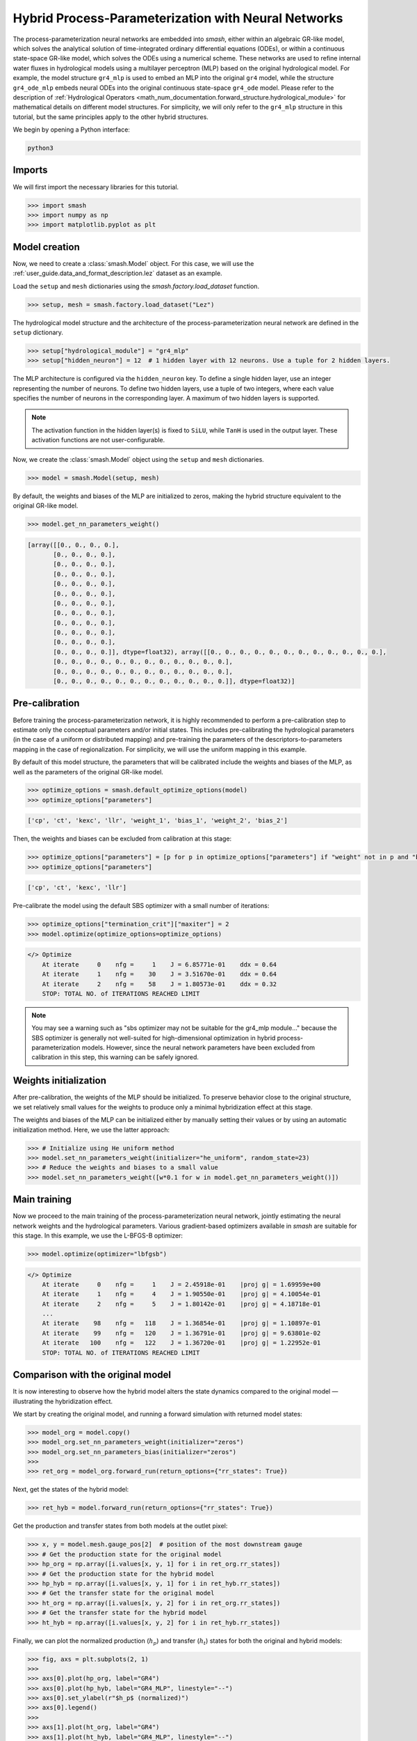 .. _user_guide.in_depth.hybrid_process_parameterization:

====================================================
Hybrid Process-Parameterization with Neural Networks
====================================================

The process-parameterization neural networks are embedded into `smash`, either within an algebraic GR-like model, which solves the analytical solution of time-integrated ordinary differential equations (ODEs), or within a continuous state-space GR-like model, which solves the ODEs using a numerical scheme. 
These networks are used to refine internal water fluxes in hydrological models using a multilayer perceptron (MLP) based on the original hydrological model. 
For example, the model structure ``gr4_mlp`` is used to embed an MLP into the original ``gr4`` model, while the structure ``gr4_ode_mlp`` embeds neural ODEs into the original continuous state-space ``gr4_ode`` model. 
Please refer to the description of :ref:`Hydrological Operators <math_num_documentation.forward_structure.hydrological_module>` for mathematical details on different model structures. 
For simplicity, we will only refer to the ``gr4_mlp`` structure in this tutorial, but the same principles apply to the other hybrid structures.

We begin by opening a Python interface:

.. code-block:: none

    python3

Imports
-------

We will first import the necessary libraries for this tutorial.

.. code-block:: python

    >>> import smash
    >>> import numpy as np
    >>> import matplotlib.pyplot as plt

Model creation
--------------

Now, we need to create a :class:`smash.Model` object.
For this case, we will use the :ref:`user_guide.data_and_format_description.lez` dataset as an example.

Load the ``setup`` and ``mesh`` dictionaries using the `smash.factory.load_dataset` function.

.. code-block:: python

    >>> setup, mesh = smash.factory.load_dataset("Lez")

The hydrological model structure and the architecture of the process-parameterization neural network are defined in the ``setup`` dictionary. 

.. code-block:: python

    >>> setup["hydrological_module"] = "gr4_mlp"
    >>> setup["hidden_neuron"] = 12  # 1 hidden layer with 12 neurons. Use a tuple for 2 hidden layers.

The MLP architecture is configured via the ``hidden_neuron`` key. 
To define a single hidden layer, use an integer representing the number of neurons. 
To define two hidden layers, use a tuple of two integers, where each value specifies the number of neurons in the corresponding layer. A maximum of two hidden layers is supported.

.. note::
    The activation function in the hidden layer(s) is fixed to ``SiLU``, while ``TanH`` is used in the output layer. These activation functions are not user-configurable.

Now, we create the :class:`smash.Model` object using the ``setup`` and ``mesh`` dictionaries.

.. code-block:: python

    >>> model = smash.Model(setup, mesh)

By default, the weights and biases of the MLP are initialized to zeros, making the hybrid structure equivalent to the original GR-like model.

.. code-block:: python

    >>> model.get_nn_parameters_weight()

.. code-block:: output

    [array([[0., 0., 0., 0.],
           [0., 0., 0., 0.],
           [0., 0., 0., 0.],
           [0., 0., 0., 0.],
           [0., 0., 0., 0.],
           [0., 0., 0., 0.],
           [0., 0., 0., 0.],
           [0., 0., 0., 0.],
           [0., 0., 0., 0.],
           [0., 0., 0., 0.],
           [0., 0., 0., 0.],
           [0., 0., 0., 0.]], dtype=float32), array([[0., 0., 0., 0., 0., 0., 0., 0., 0., 0., 0., 0.],
           [0., 0., 0., 0., 0., 0., 0., 0., 0., 0., 0., 0.],
           [0., 0., 0., 0., 0., 0., 0., 0., 0., 0., 0., 0.],
           [0., 0., 0., 0., 0., 0., 0., 0., 0., 0., 0., 0.]], dtype=float32)]

Pre-calibration
---------------

Before training the process-parameterization network, it is highly recommended to perform a pre-calibration step to estimate only the conceptual parameters and/or initial states. 
This includes pre-calibrating the hydrological parameters (in the case of a uniform or distributed mapping) and pre-training the parameters of the descriptors-to-parameters mapping in the case of regionalization. 
For simplicity, we will use the uniform mapping in this example.

By default of this model structure, the parameters that will be calibrated include the weights and biases of the MLP, as well as the parameters of the original GR-like model.

.. code-block:: python

    >>> optimize_options = smash.default_optimize_options(model)
    >>> optimize_options["parameters"]

.. code-block:: output

    ['cp', 'ct', 'kexc', 'llr', 'weight_1', 'bias_1', 'weight_2', 'bias_2']

Then, the weights and biases can be excluded from calibration at this stage:

.. code-block:: python

    >>> optimize_options["parameters"] = [p for p in optimize_options["parameters"] if "weight" not in p and "bias" not in p]
    >>> optimize_options["parameters"]

.. code-block:: output

    ['cp', 'ct', 'kexc', 'llr']

Pre-calibrate the model using the default SBS optimizer with a small number of iterations:
    
.. code-block:: python

    >>> optimize_options["termination_crit"]["maxiter"] = 2
    >>> model.optimize(optimize_options=optimize_options)

.. code-block:: output

    </> Optimize
        At iterate     0    nfg =     1    J = 6.85771e-01    ddx = 0.64
        At iterate     1    nfg =    30    J = 3.51670e-01    ddx = 0.64
        At iterate     2    nfg =    58    J = 1.80573e-01    ddx = 0.32
        STOP: TOTAL NO. of ITERATIONS REACHED LIMIT

.. note::
    You may see a warning such as "sbs optimizer may not be suitable for the gr4_mlp module..." because the SBS optimizer is generally not well-suited for high-dimensional optimization in hybrid process-parameterization models. 
    However, since the neural network parameters have been excluded from calibration in this step, this warning can be safely ignored.

Weights initialization
----------------------

After pre-calibration, the weights of the MLP should be initialized.  
To preserve behavior close to the original structure, we set relatively small values for the weights to produce only a minimal hybridization effect at this stage.

The weights and biases of the MLP can be initialized either by manually setting their values or by using an automatic initialization method.  
Here, we use the latter approach:

.. code-block:: python

    >>> # Initialize using He uniform method
    >>> model.set_nn_parameters_weight(initializer="he_uniform", random_state=23)
    >>> # Reduce the weights and biases to a small value
    >>> model.set_nn_parameters_weight([w*0.1 for w in model.get_nn_parameters_weight()])

Main training
-------------

Now we proceed to the main training of the process-parameterization neural network, jointly estimating the neural network weights and the hydrological parameters.  
Various gradient-based optimizers available in `smash` are suitable for this stage.  
In this example, we use the L-BFGS-B optimizer:

.. code-block:: python

    >>> model.optimize(optimizer="lbfgsb")

.. code-block:: output

    </> Optimize
        At iterate     0    nfg =     1    J = 2.45918e-01    |proj g| = 1.69959e+00
        At iterate     1    nfg =     4    J = 1.90550e-01    |proj g| = 4.10054e-01
        At iterate     2    nfg =     5    J = 1.80142e-01    |proj g| = 4.18718e-01
        ...
        At iterate    98    nfg =   118    J = 1.36854e-01    |proj g| = 1.10897e-01
        At iterate    99    nfg =   120    J = 1.36791e-01    |proj g| = 9.63801e-02
        At iterate   100    nfg =   122    J = 1.36720e-01    |proj g| = 1.22952e-01
        STOP: TOTAL NO. of ITERATIONS REACHED LIMIT

Comparison with the original model
----------------------------------

It is now interesting to observe how the hybrid model alters the state dynamics compared to the original model — illustrating the hybridization effect.

We start by creating the original model, and running a forward simulation with returned model states:

.. code-block:: python

    >>> model_org = model.copy()
    >>> model_org.set_nn_parameters_weight(initializer="zeros")
    >>> model_org.set_nn_parameters_bias(initializer="zeros")
    >>> 
    >>> ret_org = model_org.forward_run(return_options={"rr_states": True})

Next, get the states of the hybrid model:

.. code-block:: python

    >>> ret_hyb = model.forward_run(return_options={"rr_states": True})

Get the production and transfer states from both models at the outlet pixel:

.. code-block:: python

    >>> x, y = model.mesh.gauge_pos[2]  # position of the most downstream gauge
    >>> # Get the production state for the original model
    >>> hp_org = np.array([i.values[x, y, 1] for i in ret_org.rr_states])
    >>> # Get the production state for the hybrid model
    >>> hp_hyb = np.array([i.values[x, y, 1] for i in ret_hyb.rr_states])
    >>> # Get the transfer state for the original model
    >>> ht_org = np.array([i.values[x, y, 2] for i in ret_org.rr_states])
    >>> # Get the transfer state for the hybrid model
    >>> ht_hyb = np.array([i.values[x, y, 2] for i in ret_hyb.rr_states])

Finally, we can plot the normalized production (:math:`h_p`) and transfer (:math:`h_t`) states for both the original and hybrid models:

.. code-block:: python

    >>> fig, axs = plt.subplots(2, 1)
    >>> 
    >>> axs[0].plot(hp_org, label="GR4")
    >>> axs[0].plot(hp_hyb, label="GR4_MLP", linestyle="--")
    >>> axs[0].set_ylabel(r"$h_p$ (normalized)")
    >>> axs[0].legend()
    >>> 
    >>> axs[1].plot(ht_org, label="GR4")
    >>> axs[1].plot(ht_hyb, label="GR4_MLP", linestyle="--")
    >>> axs[1].set_ylabel(r"$h_t$ (normalized)")
    >>> axs[1].set_xlabel("Time step")
    >>> axs[1].legend()
    >>> 
    >>> plt.show()

.. image:: ../../_static/user_guide.in_depth.hybrid_process_parameterization.states_compare.png
    :align: center